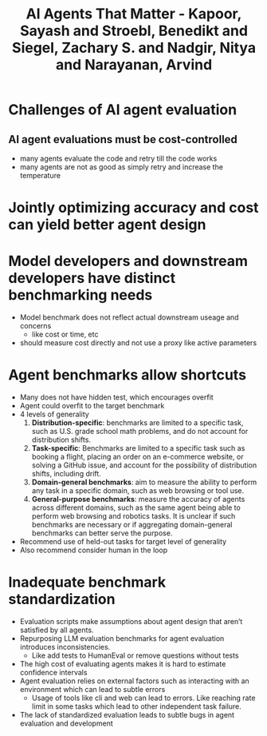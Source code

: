 :PROPERTIES:
:ID:       4b046c4e-e67d-46a5-aa81-c9422720d608
:ROAM_REFS: @kapoorAIAgentsThat2024
:END:
#+title: AI Agents That Matter - Kapoor, Sayash and Stroebl, Benedikt and Siegel, Zachary S. and Nadgir, Nitya and Narayanan, Arvind

* Challenges of AI agent evaluation
** AI agent evaluations must be cost-controlled
- many agents evaluate the code and retry till the code works
- many agents are not as good as simply retry and increase the temperature
* Jointly optimizing accuracy and cost can yield better agent design
* Model developers and downstream developers have distinct benchmarking needs
- Model benchmark does not reflect actual downstream useage and concerns
  - like cost or time, etc
- should measure cost directly and not use a proxy like active parameters
* Agent benchmarks allow shortcuts
- Many does not have hidden test, which encourages overfit
- Agent could overfit to the target benchmark
- 4 levels of generality
  1. *Distribution-specific*: benchmarks are limited to a specific task, such as U.S. grade school math problems, and do not account for distribution shifts.
  2. *Task-specific*: Benchmarks are limited to a specific task such as booking a flight, placing an order on an e-commerce website, or solving a GitHub issue, and account for the possibility of distribution shifts, including drift.
  3. *Domain-general benchmarks*: aim to measure the ability to perform any task in a specific domain, such as web browsing or tool use.
  4. *General-purpose benchmarks*: measure the accuracy of agents across different domains, such as the same agent being able to perform web browsing and robotics tasks. It is unclear if such benchmarks are necessary or if aggregating domain-general benchmarks can better serve the purpose.
- Recommend use of held-out tasks for target level of generality
- Also recommend consider human in the loop
* Inadequate benchmark standardization
- Evaluation scripts make assumptions about agent design that aren’t satisfied by all agents.
- Repurposing LLM evaluation benchmarks for agent evaluation introduces inconsistencies.
  - Like add tests to HumanEval or remove questions without tests
- The high cost of evaluating agents makes it is hard to estimate confidence intervals
- Agent evaluation relies on external factors such as interacting with an environment which can lead to subtle errors
  - Usage of tools like cli and web can lead to errors. Like reaching rate limit in some tasks which lead to other independent task failure.
- The lack of standardized evaluation leads to subtle bugs in agent evaluation and development

